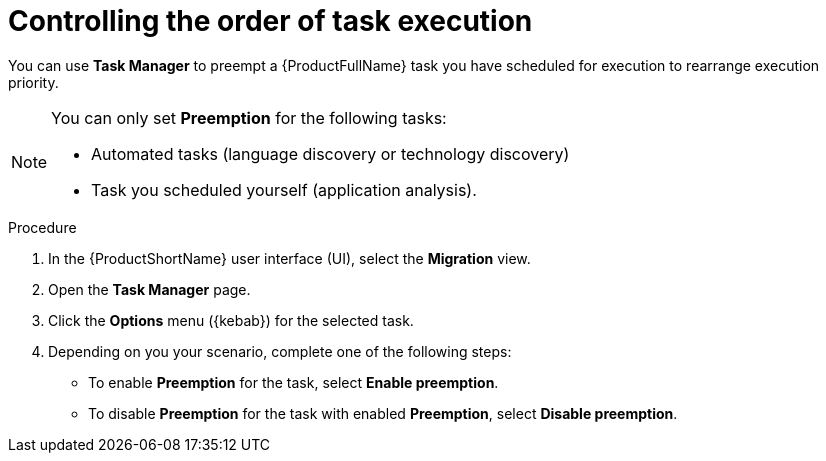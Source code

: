:_newdoc-version: 2.18.3
:_template-generated: 2024-08-07
:_mod-docs-content-type: PROCEDURE

[id="mta-web-controlling-task-order-with-task-manager_{context}"]
= Controlling the order of task execution

You can use *Task Manager* to preempt a {ProductFullName} task you have scheduled for execution to rearrange execution priority. 

[NOTE]
====
You can only set *Preemption* for the following tasks:

* Automated tasks (language discovery or technology discovery)
* Task you scheduled yourself (application analysis).
====

.Procedure

. In the {ProductShortName} user interface (UI), select the *Migration* view. 
. Open the *Task Manager* page.
. Click the *Options* menu ({kebab}) for the selected task.
. Depending on you your scenario, complete one of the following steps:

** To enable *Preemption* for the task, select *Enable preemption*. 
** To disable *Preemption* for the task with enabled *Preemption*, select *Disable preemption*.
